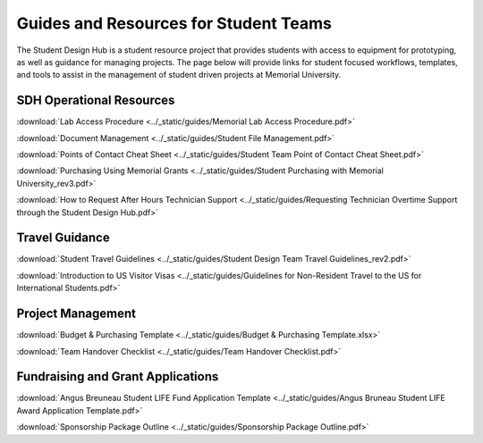 Guides and Resources for Student Teams
======================================
The Student Design Hub is a student resource project that provides students with access to equipment for prototyping, as well as guidance for managing projects. 
The page below will provide links for student focused workflows, templates, and tools to assist in the management of student driven projects at Memorial University.  

SDH Operational Resources
-------------------------
:download:`Lab Access Procedure <../_static/guides/Memorial Lab Access Procedure.pdf>`

:download:`Document Management <../_static/guides/Student File Management.pdf>`

:download:`Points of Contact Cheat Sheet <../_static/guides/Student Team Point of Contact Cheat Sheet.pdf>` 

:download:`Purchasing Using Memorial Grants <../_static/guides/Student Purchasing with Memorial University_rev3.pdf>` 

:download:`How to Request After Hours Technician Support <../_static/guides/Requesting Technician Overtime Support through the Student Design Hub.pdf>` 

Travel Guidance
---------------
:download:`Student Travel Guidelines <../_static/guides/Student Design Team Travel Guidelines_rev2.pdf>` 

:download:`Introduction to US Visitor Visas <../_static/guides/Guidelines for Non-Resident Travel to the US for International Students.pdf>` 

Project Management
------------------
:download:`Budget & Purchasing Template <../_static/guides/Budget & Purchasing Template.xlsx>`  

:download:`Team Handover Checklist <../_static/guides/Team Handover Checklist.pdf>` 


Fundraising and Grant Applications
----------------------------------
:download:`Angus Breuneau Student LIFE Fund Application Template <../_static/guides/Angus Bruneau Student LIFE Award Application Template.pdf>`

:download:`Sponsorship Package Outline <../_static/guides/Sponsorship Package Outline.pdf>` 




